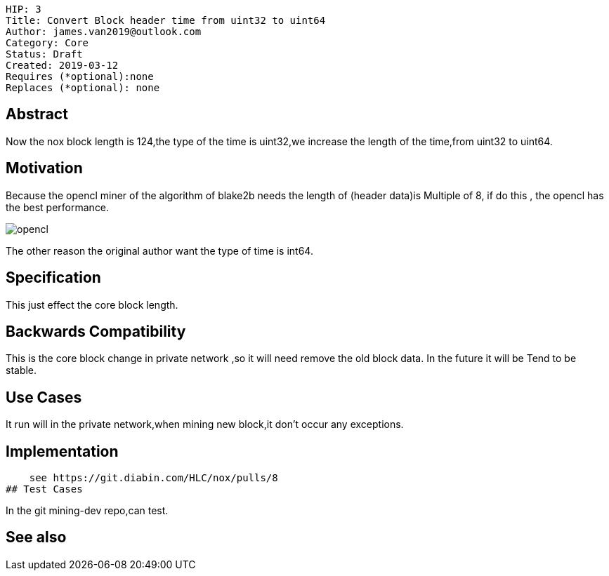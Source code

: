     HIP: 3
    Title: Convert Block header time from uint32 to uint64
    Author: james.van2019@outlook.com
    Category: Core
    Status: Draft
    Created: 2019-03-12
    Requires (*optional):none
    Replaces (*optional): none

## Abstract
Now the nox block length is 124,the type of the time is uint32,we increase the length of the time,from uint32 to uint64.

## Motivation
Because the opencl miner of the algorithm of blake2b needs the length of (header data)is Multiple of 8, if do this , the opencl has the best performance.

image::hip-0003/opencl.png[]

The other reason the original author want the type of time is int64.

## Specification
This just effect the core block length.

## Backwards Compatibility
This is the core block change in private network ,so it will need remove the old block data. In the future it will be Tend to be stable.
    

## Use Cases
It run will in the private network,when mining new block,it don't occur any exceptions.

## Implementation

    see https://git.diabin.com/HLC/nox/pulls/8
## Test Cases

In the git mining-dev repo,can test.

## See also